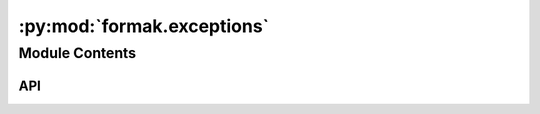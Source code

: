 :py:mod:`formak.exceptions`
===========================

.. py:module:: formak.exceptions

.. autodoc2-docstring:: formak.exceptions
   :allowtitles:

Module Contents
---------------

API
~~~

.. py:exception:: FormakBaseException()
   :canonical: formak.exceptions.FormakBaseException

   Bases: :py:obj:`Exception`

.. py:exception:: MinimizationFailure(minimization_result, *args, **kwargs)
   :canonical: formak.exceptions.MinimizationFailure

   Bases: :py:obj:`formak.exceptions.FormakBaseException`

   .. py:method:: __str__()
      :canonical: formak.exceptions.MinimizationFailure.__str__

   .. py:method:: __repr__()
      :canonical: formak.exceptions.MinimizationFailure.__repr__

.. py:exception:: ModelDefinitionError()
   :canonical: formak.exceptions.ModelDefinitionError

   Bases: :py:obj:`formak.exceptions.FormakBaseException`

.. py:exception:: ModelConstructionError()
   :canonical: formak.exceptions.ModelConstructionError

   Bases: :py:obj:`formak.exceptions.FormakBaseException`
